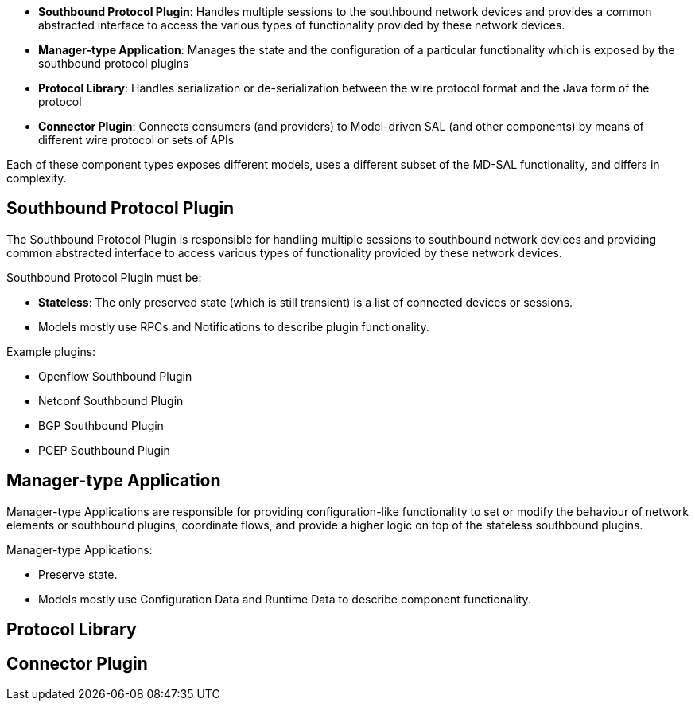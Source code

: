 * *Southbound Protocol Plugin*: Handles multiple sessions to the
southbound network devices and provides a common abstracted interface to
access the various types of functionality provided by these network
devices.
* *Manager-type Application*: Manages the state and the configuration of
a particular functionality which is exposed by the southbound protocol
plugins
* *Protocol Library*: Handles serialization or de-serialization between
the wire protocol format and the Java form of the protocol
* *Connector Plugin*: Connects consumers (and providers) to Model-driven
SAL (and other components) by means of different wire protocol or sets
of APIs

Each of these component types exposes different models, uses a different
subset of the MD-SAL functionality, and differs in complexity.

[[southbound-protocol-plugin]]
== Southbound Protocol Plugin

The Southbound Protocol Plugin is responsible for handling multiple
sessions to southbound network devices and providing common abstracted
interface to access various types of functionality provided by these
network devices.

Southbound Protocol Plugin must be:

* *Stateless*: The only preserved state (which is still transient) is a
list of connected devices or sessions.
* Models mostly use RPCs and Notifications to describe plugin
functionality.

Example plugins:

* Openflow Southbound Plugin
* Netconf Southbound Plugin
* BGP Southbound Plugin
* PCEP Southbound Plugin

[[manager-type-application]]
== Manager-type Application

Manager-type Applications are responsible for providing
configuration-like functionality to set or modify the behaviour of
network elements or southbound plugins, coordinate flows, and provide a
higher logic on top of the stateless southbound plugins.

Manager-type Applications:

* Preserve state.
* Models mostly use Configuration Data and Runtime Data to describe
component functionality.

[[protocol-library]]
== Protocol Library

[[connector-plugin]]
== Connector Plugin
